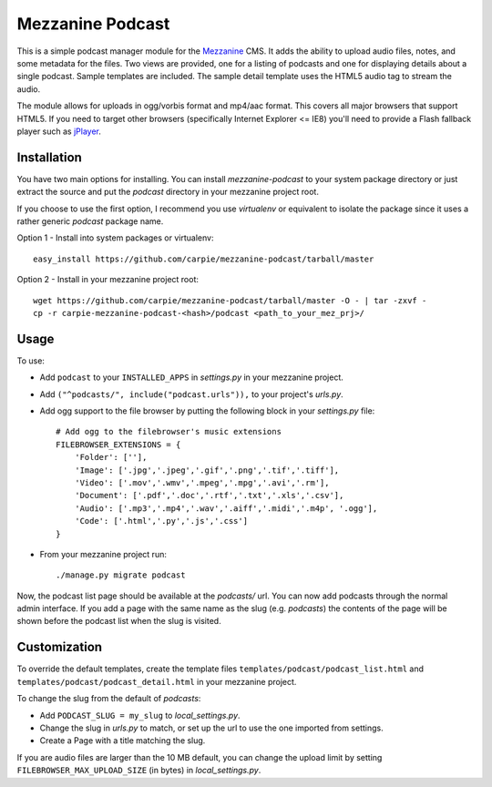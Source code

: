 Mezzanine Podcast
=================

This is a simple podcast manager module for the Mezzanine_ CMS.  It adds the
ability to upload audio files, notes, and some metadata for the files.  Two
views are provided, one for a listing of podcasts and one for displaying
details about a single podcast.  Sample templates are included.  The sample
detail template uses the HTML5 audio tag to stream the audio.

The module allows for uploads in ogg/vorbis format and mp4/aac format.  This
covers all major browsers that support HTML5.  If you need to target other
browsers (specifically Internet Explorer <= IE8) you'll need to provide a
Flash fallback player such as jPlayer_.

.. _Mezzanine: http://mezzanine.jupo.org/
.. _jPlayer: http://jplayer.org/


Installation
------------

You have two main options for installing.  You can install `mezzanine-podcast`
to your system package directory  or just extract the source and put the
`podcast` directory in your mezzanine project root.

If you choose to use the first option, I recommend you use `virtualenv` or
equivalent to isolate the package since it uses a rather generic `podcast`
package name.

Option 1 - Install into system packages or virtualenv::

    easy_install https://github.com/carpie/mezzanine-podcast/tarball/master

Option 2 - Install in your mezzanine project root::

    wget https://github.com/carpie/mezzanine-podcast/tarball/master -O - | tar -zxvf -
    cp -r carpie-mezzanine-podcast-<hash>/podcast <path_to_your_mez_prj>/


Usage
-----
To use:

* Add ``podcast`` to your ``INSTALLED_APPS`` in `settings.py` in your mezzanine
  project.
* Add ``("^podcasts/", include("podcast.urls")),`` to your project's `urls.py`.
* Add ogg support to the file browser by putting the following block in your
  `settings.py` file::

    # Add ogg to the filebrowser's music extensions
    FILEBROWSER_EXTENSIONS = {
        'Folder': [''],
        'Image': ['.jpg','.jpeg','.gif','.png','.tif','.tiff'],
        'Video': ['.mov','.wmv','.mpeg','.mpg','.avi','.rm'],
        'Document': ['.pdf','.doc','.rtf','.txt','.xls','.csv'],
        'Audio': ['.mp3','.mp4','.wav','.aiff','.midi','.m4p', '.ogg'],
        'Code': ['.html','.py','.js','.css']
    }

* From your mezzanine project run::

    ./manage.py migrate podcast

Now, the podcast list page should be available at the `podcasts/` url.  You
can now add podcasts through the normal admin interface.  If you add a page
with the same name as the slug (e.g. `podcasts`) the contents of the page
will be shown before the podcast list when the slug is visited.


Customization
-------------

To override the default templates, create the template files
``templates/podcast/podcast_list.html`` and
``templates/podcast/podcast_detail.html`` in your mezzanine project.

To change the slug from the default of `podcasts`:

* Add ``PODCAST_SLUG = my_slug`` to `local_settings.py`.
* Change the slug in `urls.py` to match, or set up the url to use the one
  imported from settings.
* Create a Page with a title matching the slug.

If you are audio files are larger than the 10 MB default, you can change
the upload limit by setting ``FILEBROWSER_MAX_UPLOAD_SIZE`` (in bytes) in
`local_settings.py`.
